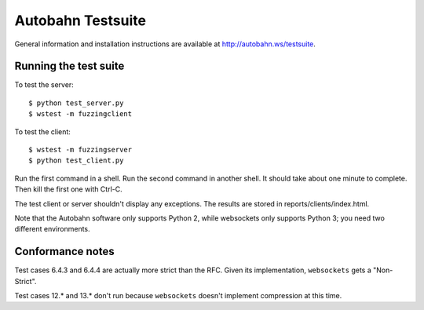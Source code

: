 Autobahn Testsuite
==================

General information and installation instructions are available at
http://autobahn.ws/testsuite.

Running the test suite
----------------------

To test the server::

    $ python test_server.py
    $ wstest -m fuzzingclient

To test the client::

    $ wstest -m fuzzingserver
    $ python test_client.py

Run the first command in a shell. Run the second command in another shell. It
should take about one minute to complete. Then kill the first one with Ctrl-C.

The test client or server shouldn't display any exceptions. The results are
stored in reports/clients/index.html.

Note that the Autobahn software only supports Python 2, while websockets only
supports Python 3; you need two different environments.

Conformance notes
-----------------

Test cases 6.4.3 and 6.4.4 are actually more strict than the RFC. Given its
implementation, ``websockets`` gets a "Non-Strict".

Test cases 12.* and 13.* don't run because ``websockets`` doesn't implement
compression at this time.
